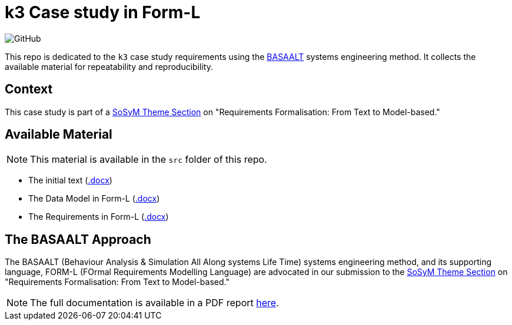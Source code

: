 = k3 Case study in Form-L
:favicon: images/cocovad-logo.png
:version: 2023.08.1
// icons for GitHub
ifdef::env-github[]
:tip-caption: :bulb:
:note-caption: :information_source:
:important-caption: :heavy_exclamation_mark:
:caution-caption: :fire:
:warning-caption: :warning:
endif::[]
//-------------------------------------

:cocovad: https://github.com/CoCoVaD/website[CoCoVaD chair]
:cfp: https://www.sosym.org/theme_sections/cfp/cfp-SoSyM-TS-Requirements-Formalisation-2023.pdf

//------------------------------------ Badges --------
:baseURL: https://github.com/CoCoVaD/k3c
//image:{baseURL}/actions/workflows/main.yml/badge.svg[Deployed] 
image:https://img.shields.io/github/license/:jmbruel/:https://github.com/CoCoVaD/k3c[GitHub]
//------------------------------------ Badges --------

This repo is dedicated to the `k3` case study requirements using the <<basaalt,BASAALT>> systems engineering method.
It collects the available material for repeatability and reproducibility.

== Context

This case study is part of a link:{cfp}[SoSyM Theme Section] on "Requirements Formalisation: From Text to Model-based."

== Available Material

NOTE: This material is available in the `src` folder of this repo.

- The initial text (link:src/k3_initial_requirements.docx[.docx])
- The Data Model in Form-L (link:src/k3classes.docx[.docx])
- The Requirements in Form-L (link:src/k3requirements.docx[.docx])

[[basalt]]
== The BASAALT Approach

The BASAALT (Behaviour Analysis & Simulation All Along systems Life Time) systems engineering method, 
and its supporting language, FORM-L (FOrmal Requirements Modelling Language) are advocated in our submission to the link:{cfp}[SoSyM Theme Section] on "Requirements Formalisation: From Text to Model-based." 

NOTE: The full documentation is available in a PDF report link:doc/BASAALT-and-FORM-L-V5-4.pdf[here].